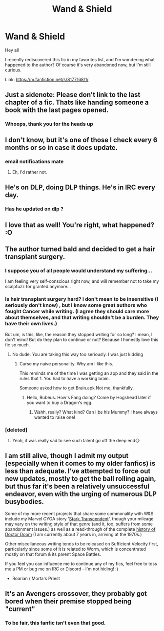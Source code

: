 #+TITLE: Wand & Shield

* Wand & Shield
:PROPERTIES:
:Author: IntenseGenius
:Score: 37
:DateUnix: 1537528279.0
:DateShort: 2018-Sep-21
:END:
Hey all

I recently rediscovered this fic in my favorites list, and I'm wondering what happened to the author? Of course it's very abandoned now, but I'm still curious.

Link: [[https://m.fanfiction.net/s/8177168/1/]]


** Just a sidenote: Please don't link to the last chapter of a fic. Thats like handing someone a book with the last pages opened.
:PROPERTIES:
:Author: UndeadBBQ
:Score: 50
:DateUnix: 1537535929.0
:DateShort: 2018-Sep-21
:END:

*** Whoops, thank you for the heads up
:PROPERTIES:
:Author: IntenseGenius
:Score: 5
:DateUnix: 1537544655.0
:DateShort: 2018-Sep-21
:END:


** I don't know, but it's one of those I check every 6 months or so in case it does update.
:PROPERTIES:
:Author: LocalMadman
:Score: 8
:DateUnix: 1537539757.0
:DateShort: 2018-Sep-21
:END:

*** email notifications mate
:PROPERTIES:
:Author: flagamuffin
:Score: 6
:DateUnix: 1537553356.0
:DateShort: 2018-Sep-21
:END:

**** Eh, I'd rather not.
:PROPERTIES:
:Author: LocalMadman
:Score: 2
:DateUnix: 1537553855.0
:DateShort: 2018-Sep-21
:END:


** He's on DLP, doing DLP things. He's in IRC every day.
:PROPERTIES:
:Author: Lord_Anarchy
:Score: 7
:DateUnix: 1537556714.0
:DateShort: 2018-Sep-21
:END:

*** Has he updated on dlp ?
:PROPERTIES:
:Author: addicted_to_reddit_
:Score: 5
:DateUnix: 1537558692.0
:DateShort: 2018-Sep-21
:END:


** I love that as well! You're right, what happened? :O
:PROPERTIES:
:Author: Loubir
:Score: 4
:DateUnix: 1537534126.0
:DateShort: 2018-Sep-21
:END:


** The author turned bald and decided to get a hair transplant surgery.
:PROPERTIES:
:Author: saitamaonepunchforu
:Score: 9
:DateUnix: 1537542984.0
:DateShort: 2018-Sep-21
:END:

*** I suppose you of all people would understand my suffering...

I am feeling very self-conscious right now, and will remember not to take my scalpfuzz for granted anymore...
:PROPERTIES:
:Author: GiraffeTelekinesis
:Score: 1
:DateUnix: 1537946227.0
:DateShort: 2018-Sep-26
:END:


*** Is hair transplant surgery hard? I don't mean to be insensitive (I seriously don't know) , but I know some great authors who fought Cancer while writing. (I agree they should care more about themselves, and that writing shouldn't be a burden. They have their own lives.)

But um, is this, like, the reason they stopped writing for so long? I mean, I don't mind! But do they plan to continue or not? Because I honestly love this fic so much.
:PROPERTIES:
:Author: Majestic-Phoenix
:Score: 1
:DateUnix: 1537553170.0
:DateShort: 2018-Sep-21
:END:

**** No dude. You are taking this way too seriously. I was just kidding
:PROPERTIES:
:Author: saitamaonepunchforu
:Score: 2
:DateUnix: 1537554049.0
:DateShort: 2018-Sep-21
:END:

***** Curse my naive personality. Why am I like this.

This reminds me of the time I was getting an app and they said in the rules that 1. You had to have a working brain.

Someone asked how to get Brain.apk Not me, thankfully.
:PROPERTIES:
:Author: Majestic-Phoenix
:Score: 7
:DateUnix: 1537554602.0
:DateShort: 2018-Sep-21
:END:

****** Hello, Rubeus. How's Fang doing? Come by Hogshead later if you want to buy a Dragon's egg.
:PROPERTIES:
:Author: brizesh
:Score: 7
:DateUnix: 1537557941.0
:DateShort: 2018-Sep-21
:END:

******* Wahh, really? What kind? Can I be his Mummy? I have always wanted to raise one!
:PROPERTIES:
:Author: Majestic-Phoenix
:Score: 2
:DateUnix: 1537564383.0
:DateShort: 2018-Sep-22
:END:


*** [deleted]
:PROPERTIES:
:Score: 1
:DateUnix: 1537550470.0
:DateShort: 2018-Sep-21
:END:

**** Yeah, it was really sad to see such talent go off the deep end😢
:PROPERTIES:
:Author: saitamaonepunchforu
:Score: 4
:DateUnix: 1537551312.0
:DateShort: 2018-Sep-21
:END:


** I am still alive, though I admit my output (especially when it comes to my older fanfics) is less than adequate. I've attempted to force out new updates, mostly to get the ball rolling again, but thus far it's been a relatively unsuccessful endeavor, even with the urging of numerous DLP busybodies.

Some of my more recent projects that share some commonality with W&S include my Marvel CYOA story '[[https://forums.sufficientvelocity.com/threads/stark-transcendent-iron-man-marvel-quest.3513/#post-467578][Stark Transcendent]]', though your mileage may vary on the writing style of that genre (and it, too, suffers from some abandonment issues.) as well as a read-through of the complete [[https://forums.sufficientvelocity.com/threads/dooms-day-has-come-lets-read-marvels-doctor-doom.46067/][history of Doctor Doom]] (I am currently about 7 years in, arriving at the 1970s.)

Other miscellaneous writing tends to be released on Sufficient Velocity first, particularly since some of it is related to Worm, which is concentrated mostly on that forum & its parent Space Battles.

If you feel you can influence me to continue any of my fics, feel free to toss me a PM or bug me on IRC or Discord - I'm not hiding! :)

- Roarian / Morta's Priest
:PROPERTIES:
:Author: GiraffeTelekinesis
:Score: 3
:DateUnix: 1537945990.0
:DateShort: 2018-Sep-26
:END:


** It's an Avengers crossover, they probably got bored when their premise stopped being "current"
:PROPERTIES:
:Author: AnimaLepton
:Score: 1
:DateUnix: 1537563802.0
:DateShort: 2018-Sep-22
:END:

*** To be fair, this fanfic isn't even that good.
:PROPERTIES:
:Author: Cancelled_for_A
:Score: 0
:DateUnix: 1537592019.0
:DateShort: 2018-Sep-22
:END:
